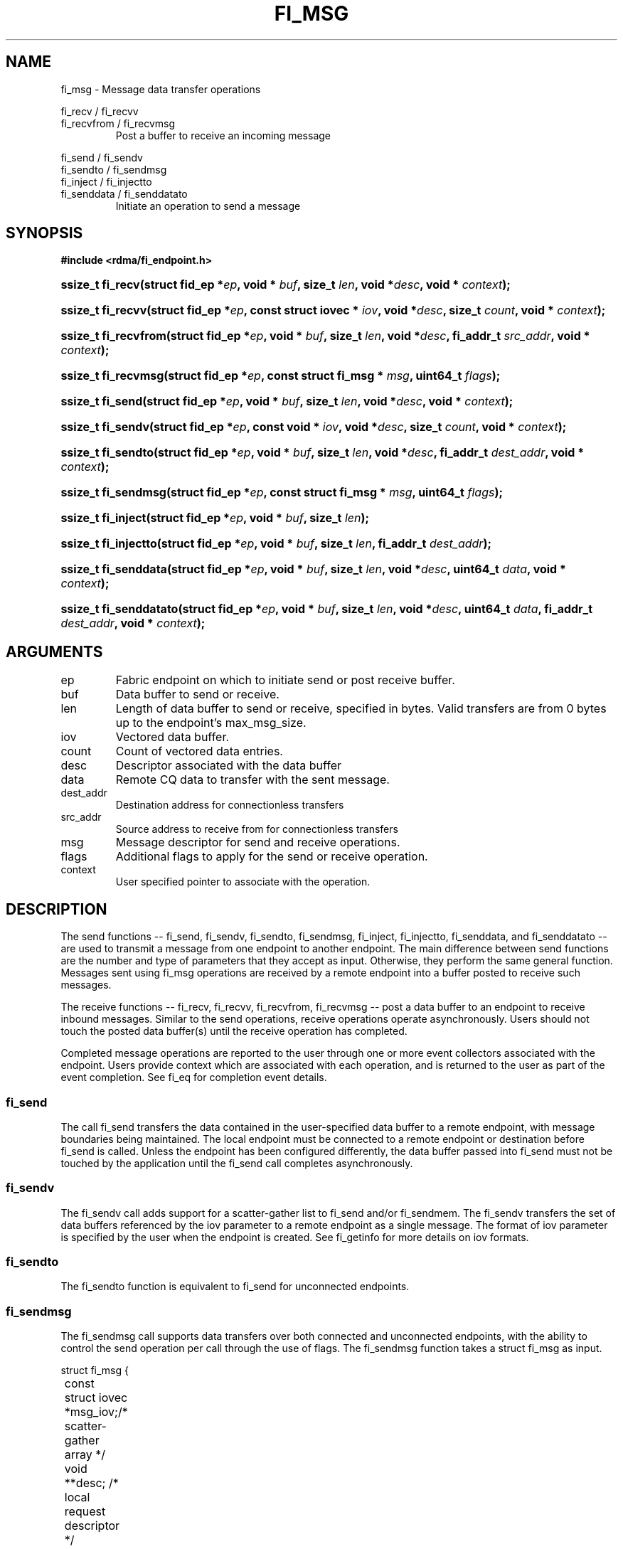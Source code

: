 .TH "FI_MSG" 3 "@DATE@" "@VERSION@" "Libfabric Programmer's Manual" libfabric
.SH NAME
fi_msg - Message data transfer operations
.PP
fi_recv / fi_recvv
.br
fi_recvfrom / fi_recvmsg
.RS
Post a buffer to receive an incoming message
.RE
.PP
fi_send / fi_sendv
.br
fi_sendto / fi_sendmsg
.br
fi_inject / fi_injectto
.br
fi_senddata / fi_senddatato
.RS
Initiate an operation to send a message
.RE
.SH SYNOPSIS
.B #include <rdma/fi_endpoint.h>
.HP
.BI "ssize_t fi_recv(struct fid_ep *" ep ", void * " buf ", size_t " len ","
.BI "void *" desc ", void * " context ");"
.HP
.BI "ssize_t fi_recvv(struct fid_ep *" ep ", const struct iovec * " iov ", void *" desc ","
.BI "size_t " count ", void * " context ");"
.HP
.BI "ssize_t fi_recvfrom(struct fid_ep *" ep ", void * " buf ", size_t " len ","
.BI "void *" desc ", fi_addr_t " src_addr ", void * " context ");"
.HP
.BI "ssize_t fi_recvmsg(struct fid_ep *" ep ", const struct fi_msg * " msg ", uint64_t " flags ");"
.PP
.HP
.BI "ssize_t fi_send(struct fid_ep *" ep ", void * " buf ", size_t " len ","
.BI "void *" desc ", void * " context ");"
.HP
.BI "ssize_t fi_sendv(struct fid_ep *" ep ", const void * " iov ", void *" desc ","
.BI "size_t " count ", void * " context ");"
.HP
.BI "ssize_t fi_sendto(struct fid_ep *" ep ", void * " buf ", size_t " len ","
.BI "void *" desc ", fi_addr_t " dest_addr ", void * " context ");"
.HP
.BI "ssize_t fi_sendmsg(struct fid_ep *" ep ", const struct fi_msg * " msg ", uint64_t " flags ");"
.HP
.BI "ssize_t fi_inject(struct fid_ep *" ep ", void * " buf ", size_t " len ");"
.HP
.BI "ssize_t fi_injectto(struct fid_ep *" ep ", void * " buf ", size_t " len ","
.BI "fi_addr_t " dest_addr ");"
.HP
.BI "ssize_t fi_senddata(struct fid_ep *" ep ", void * " buf ", size_t " len ","
.BI "void *" desc ", uint64_t " data ", void * " context ");"
.HP
.BI "ssize_t fi_senddatato(struct fid_ep *" ep ", void * " buf ", size_t " len ","
.BI "void *" desc ", uint64_t " data ", fi_addr_t " dest_addr ", void * " context ");"
.SH ARGUMENTS
.IP "ep"
Fabric endpoint on which to initiate send or post receive buffer. 
.IP "buf"
Data buffer to send or receive.
.IP "len"
Length of data buffer to send or receive, specified in bytes.  Valid transfers
are from 0 bytes up to the endpoint's max_msg_size.
.IP "iov"
Vectored data buffer.
.IP "count"
Count of vectored data entries.
.IP "desc"
Descriptor associated with the data buffer
.IP "data"
Remote CQ data to transfer with the sent message.
.IP "dest_addr"
Destination address for connectionless transfers
.IP "src_addr"
Source address to receive from for connectionless transfers
.IP "msg"
Message descriptor for send and receive operations.
.IP "flags"
Additional flags to apply for the send or receive operation.
.IP "context"
User specified pointer to associate with the operation.
.SH "DESCRIPTION"
The send functions -- fi_send, fi_sendv, fi_sendto, fi_sendmsg,
fi_inject, fi_injectto, fi_senddata, and fi_senddatato -- are used
to transmit a message from one
endpoint to another endpoint.  The main difference between send functions
are the number and type of parameters that they accept as input.  Otherwise,
they perform the same general function.  Messages sent using fi_msg operations
are received by a remote endpoint into a buffer posted to receive such messages.
.PP
The receive functions -- fi_recv, fi_recvv, fi_recvfrom,
fi_recvmsg -- post a data buffer to an endpoint to receive
inbound messages.  Similar to the send operations, receive operations operate
asynchronously.  Users should not touch the posted data buffer(s) until the
receive operation has completed.
.PP
Completed message operations are reported to the user through one or more event
collectors associated with the endpoint.  Users provide context which are
associated with each operation, and is returned to the user
as part of the event completion.  See fi_eq for completion event details.
.SS "fi_send"
The call fi_send transfers the data contained in the user-specified data
buffer to a remote endpoint, with message boundaries being maintained.
The local endpoint must be connected to a remote endpoint or destination
before fi_send is called.  Unless the endpoint has been configured differently,
the data buffer passed into fi_send must not be touched by the application
until the fi_send call completes asynchronously.
.SS "fi_sendv"
The fi_sendv call adds support for a scatter-gather list to fi_send and/or
fi_sendmem.  The fi_sendv transfers the set of data buffers referenced by
the iov parameter to a remote endpoint as a single message.  The format of
iov parameter is specified by the user when the endpoint is created.  See
fi_getinfo for more details on iov formats.
.SS "fi_sendto"
The fi_sendto function is equivalent to fi_send for unconnected endpoints.
.SS "fi_sendmsg"
The fi_sendmsg call supports data transfers over both connected and unconnected
endpoints, with the ability to control the send operation per call through the
use of flags.  The fi_sendmsg function takes a struct fi_msg as input.
.PP
.nf
struct fi_msg {
	const struct iovec *msg_iov;/* scatter-gather array */
	void               **desc;  /* local request descriptor */
	size_t             iov_count;/* # elements in iov */
	const void         *addr;   /* optional endpoint address */
	void               *context;/* user-defined context */
	uint64_t           data;    /* optional message data */
};
.fi
.SS "fi_inject"
The send inject call is an optimized version of fi_send.  The fi_inject
function behaves as if the FI_INJECT transfer flag were set, and
FI_EVENT were not.  That is, the data buffer is available for reuse
immediately on returning from from fi_inject, and no completion event will
be generated for this send.  The completion event will be suppressed even if
the endpoint has not been configured with FI_EVENT.  See the flags
discussion below for more details.
.SS "fi_injectto"
This call is similar to fi_inject, but for unconnected endpoints.
.SS "fi_senddata"
The send data call is similar to fi_send, but allows for the sending of
remote CQ data (see FI_REMOTE_CQ_DATA flag) as part of the transfer.
.SS "fi_senddatato"
This call is similar to fi_senddata, but for unconnected endpoints.
.SS "fi_recv"
The fi_recv call posts a data buffer to the receive queue of the corresponding
endpoint.  Posted receives are matched with inbound sends in the order in which
they were posted.  Message boundaries are maintained.  The order
in which the receives complete is dependent on the endpoint type and protocol.
.SS "fi_recvfrom"
The fi_recvfrom call is equivalent to fi_recv
for unconnected endpoints.  These calls are used to indicate
that a buffer should be posted to receive incoming data from a specific
remote endpoint.
.SS "fi_recvmsg"
The fi_recvmsg call supports posting buffers over both connected and unconnected
endpoints, with the ability to control the receive operation per call through the
use of flags.  The fi_recvmsg function takes a struct fi_msg as input.
.SH "FLAGS"
The fi_recvmsg and fi_sendmsg calls allow the user to specify flags
which can change the default message handling of the endpoint.
Flags specified with fi_recvmsg / fi_sendmsg override most flags
previously configured with the endpoint, except where noted (see fi_endpoint).
The following list of flags are usable with fi_recvmsg and/or fi_sendmsg.
.IP "FI_REMOTE_CQ_DATA"
Applies to fi_sendmsg, fi_senddata, and fi_senddatato.  Indicates that remote
CQ data is available and should be sent as part of the request.  See fi_getinfo
for additional details on FI_REMOTE_CQ_DATA.
.IP "FI_EVENT"
Indicates that a completion entry should be generated for the specified
operation.  The endpoint must be bound to an event queue
with FI_EVENT that corresponds to the specified operation, or this flag
is ignored.
.IP "FI_MORE"
Indicates that the user has additional requests that will immediately be
posted after the current call returns.  Use of this flag may improve
performance by enabling the provider to optimize its access to the fabric
hardware.
.IP "FI_REMOTE_SIGNAL"
Indicates that a completion event at the target process should be generated
for the given operation.  The remote endpoint must be configured with
FI_REMOTE_SIGNAL, or this flag will be ignored by the target.
.IP "FI_INJECT"
Applies to fi_sendmsg.  Indicates that the outbound data buffer should be
returned to user immediately after the send call returns, even if the operation
is handled asynchronously.  This may require that the underlying provider
implementation copy the data into a local buffer and transfer out of that
buffer.
.IP "FI_MULTI_RECV"
Applies to posted receive operations.  This flag allows the user to post a
single buffer that will receive multiple incoming messages.  Received
messages will be packed into the receive buffer until the buffer has been
consumed.  Use of this flag may cause a single posted receive operation
to generate multiple events as messages are placed into the buffer.
The placement of received data into the buffer may be subjected to
provider specific alignment restrictions.  The buffer will be freed from
the endpoint when the available buffer space falls below the network's
MTU size (see FI_OPT_MIN_MULTI_RECV).
.IP "FI_REMOTE_COMPLETE"
Applies to fi_sendmsg.  Indicates that a completion should not be generated
until the operation has completed on the remote side.
.SH "RETURN VALUE"
Returns 0 on success. On error, a negative value corresponding to fabric
errno is returned. Fabric errno values are defined in 
.IR "rdma/fi_errno.h".
.SH "ERRORS"
.IP "-FI_EAGAIN"
Indicates that the underlying provider currently lacks the resources needed
to initiate the requested operation.  This may be the result of insufficient
internal buffering, in the case of FI_SEND_BUFFERED, or processing queues
are full.  The operation may be retried after additional provider resources
become available, usually through the completion of currently outstanding
operations.
.SH "SEE ALSO"
fi_getinfo(3), fi_endpoint(3), fi_domain(3), fi_eq(3)
